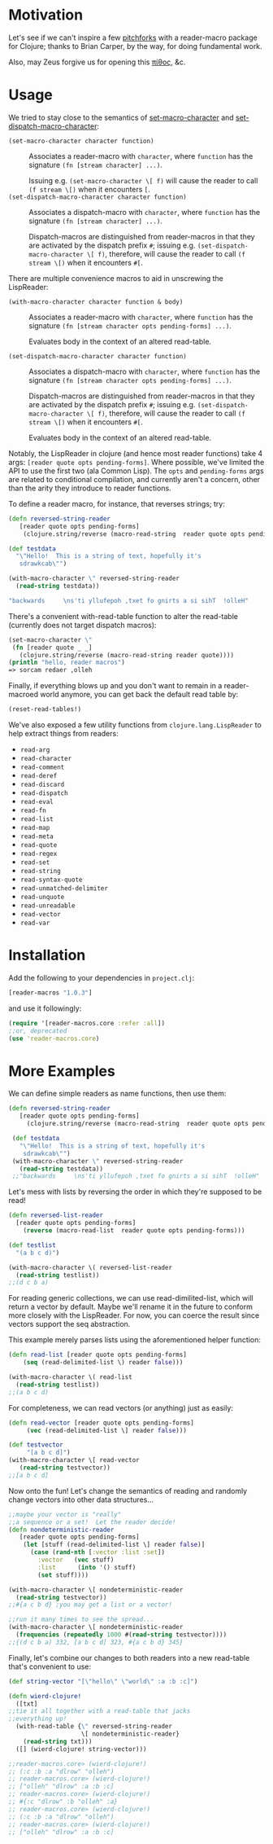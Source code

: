 * Motivation
  Let's see if we can't inspire a few [[http://briancarper.net/blog/449/][pitchforks]] with a reader-macro
  package for Clojure; thanks to Brian Carper, by the way, for doing
  fundamental work.

  Also, may Zeus forgive us for opening this [[http://en.wikipedia.org/wiki/Pandora's_box][πίθος]], &c.

* Usage
  We tried to stay close to the semantics of [[http://clhs.lisp.se/Body/f_set_ma.htm][set-macro-character]] and
  [[http://clhs.lisp.se/Body/f_set__1.htm][set-dispatch-macro-character]]:

  - =(set-macro-character character function)= :: Associates a
       reader-macro with =character=, where =function= has the
       signature =(fn [stream character] ...)=.

       Issuing e.g. =(set-macro-character \[ f)= will cause the reader
       to call =(f stream \[)= when it encounters =[=.
  - =(set-dispatch-macro-character character function)= :: Associates
       a dispatch-macro with =character=, where =function= has the
       signature =(fn [stream character] ...)=.

       Dispatch-macros are distinguished from reader-macros in that
       they are activated by the dispatch prefix =#=; issuing
       e.g. =(set-dispatch-macro-character \[ f)=, therefore, will
       cause the reader to call =(f stream \[)= when it encounters
       =#[=.

  There are multiple convenience macros to aid in unscrewing the
  LispReader:

   - =(with-macro-character character function & body)= :: Associates a
       reader-macro with =character=, where =function= has the
       signature =(fn [stream character opts pending-forms] ...)=.

       Evaluates body in the context of an altered read-table.

   - =(set-dispatch-macro-character character function)= :: Associates
       a dispatch-macro with =character=, where =function= has the
       signature =(fn [stream character opts pending-forms] ...)=.

       Dispatch-macros are distinguished from reader-macros in that
       they are activated by the dispatch prefix =#=; issuing
       e.g. =(set-dispatch-macro-character \[ f)=, therefore, will
       cause the reader to call =(f stream \[)= when it encounters
       =#[=.

       Evaluates body in the context of an altered read-table.

  Notably, the LispReader in clojure (and hence most reader functions)
  take 4 args: =[reader quote opts pending-forms]=.  Where possible,
  we've limited the API to use the first two (ala Common Lisp).
  The =opts= and =pending-forms= args are related to conditional
  compilation, and currently aren't a concern, other than the
  arity they introduce to reader functions.

  To define a reader macro, for instance, that reverses strings; try:

  #+BEGIN_SRC clojure
  (defn reversed-string-reader
     [reader quote opts pending-forms]
      (clojure.string/reverse (macro-read-string  reader quote opts pending-forms)))

  (def testdata
    "\"Hello!  This is a string of text, hopefully it's
     sdrawkcab\"")

  (with-macro-character \" reversed-string-reader
    (read-string testdata))

  "backwards     \ns'ti yllufepoh ,txet fo gnirts a si sihT  !olleH"
  #+END_SRC

  There's a convenient with-read-table function to alter
  the read-table (currently does not target dispatch macros):


  #+BEGIN_SRC clojure
    (set-macro-character \"
     (fn [reader quote _ _]
       (clojure.string/reverse (macro-read-string reader quote))))
    (println "hello, reader macros")
    => sorcam redaer ,olleh
  #+END_SRC


  Finally, if everything blows up and you don't
  want to remain in a reader-macroed world anymore,
  you can get back the default read table by:


  #+BEGIN_SRC clojure
  (reset-read-tables!)
  #+END_SRC

  We've also exposed a few utility functions from
  =clojure.lang.LispReader= to help extract things from readers:

  - =read-arg=
  - =read-character=
  - =read-comment=
  - =read-deref=
  - =read-discard=
  - =read-dispatch=
  - =read-eval=
  - =read-fn=
  - =read-list=
  - =read-map=
  - =read-meta=
  - =read-quote=
  - =read-regex=
  - =read-set=
  - =read-string=
  - =read-syntax-quote=
  - =read-unmatched-delimiter=
  - =read-unquote=
  - =read-unreadable=
  - =read-vector=
  - =read-var=

* Installation

  Add the following to your dependencies in =project.clj=:

  #+BEGIN_SRC clojure
    [reader-macros "1.0.3"]
  #+END_SRC

  and use it followingly:

  #+BEGIN_SRC clojure
    (require '[reader-macros.core :refer :all])
    ;;or, deprecated
    (use 'reader-macros.core)
  #+END_SRC

* More Examples

 We can define simple readers as name functions, then use them:
 #+BEGIN_SRC clojure
 (defn reversed-string-reader
    [reader quote opts pending-forms]
      (clojure.string/reverse (macro-read-string  reader quote opts pending-forms)))

  (def testdata
    "\"Hello!  This is a string of text, hopefully it's
     sdrawkcab\"")
  (with-macro-character \" reversed-string-reader
    (read-string testdata))
  ;;"backwards     \ns'ti yllufepoh ,txet fo gnirts a si sihT  !olleH"
  #+END_SRC
 Let's mess with lists by reversing the order in which they're
 supposed to be read!
 #+BEGIN_SRC clojure
  (defn reversed-list-reader
    [reader quote opts pending-forms]
      (reverse (macro-read-list  reader quote opts pending-forms)))

  (def testlist
    "(a b c d)")

  (with-macro-character \( reversed-list-reader
    (read-string testlist))
  ;;(d c b a)
  #+END_SRC

  For reading generic collections, we can use read-dimilited-list,
  which will return a vector by default. Maybe we'll rename it
  in the future to conform more closely with the LispReader.
  For now, you can coerce the result since vectors support the
  seq abstraction.

  This example merely parses lists using the aforementioned
  helper function:

  #+BEGIN_SRC clojure
  (defn read-list [reader quote opts pending-forms]
      (seq (read-delimited-list \) reader false)))

  (with-macro-character \( read-list
    (read-string testlist))
  ;;(a b c d)
  #+END_SRC

 For completeness, we can read vectors (or anything)
 just as easily:
 #+BEGIN_SRC clojure
 (defn read-vector [reader quote opts pending-forms]
      (vec (read-delimited-list \] reader false)))

 (def testvector
      "[a b c d]")
 (with-macro-character \[ read-vector
    (read-string testvector))
 ;;[a b c d]
 #+END_SRC

 Now onto the fun!
 Let's change the semantics of reading
 and randomly change vectors into other data
 structures...
 #+BEGIN_SRC clojure
  ;;maybe your vector is "really"
  ;;a sequence or a set!  Let the reader decide!
  (defn nondeterministic-reader
     [reader quote opts pending-forms]
      (let [stuff (read-delimited-list \] reader false)]
        (case (rand-nth [:vector :list :set])
          :vector   (vec stuff)
          :list      (into '() stuff)
          (set stuff))))

  (with-macro-character \[ nondeterministic-reader
    (read-string testvector))
  ;;#{a c b d} ;you may get a list or a vector!

  ;;run it many times to see the spread...
  (with-macro-character \[ nondeterministic-reader
    (frequencies (repeatedly 1000 #(read-string testvector))))
  ;;{(d c b a) 332, [a b c d] 323, #{a c b d} 345}
  #+END_SRC

  Finally, let's combine our changes to both readers
  into a new read-table that's convenient to use:
  #+BEGIN_SRC clojure
  (def string-vector "[\"hello\" \"world\" :a :b :c]")

  (defn wierd-clojure!
    ([txt]
  ;;tie it all together with a read-table that jacks
  ;;everything up!
    (with-read-table {\" reversed-string-reader
                      \[ nondeterministic-reader}
      (read-string txt)))
    ([] (wierd-clojure! string-vector)))

  ;;reader-macros.core> (wierd-clojure!)
  ;; (:c :b :a "dlrow" "olleh")
  ;; reader-macros.core> (wierd-clojure!)
  ;; ["olleh" "dlrow" :a :b :c]
  ;; reader-macros.core> (wierd-clojure!)
  ;; #{:c "dlrow" :b "olleh" :a}
  ;; reader-macros.core> (wierd-clojure!)
  ;; (:c :b :a "dlrow" "olleh")
  ;; reader-macros.core> (wierd-clojure!)
  ;; ["olleh" "dlrow" :a :b :c]
     #+END_SRC
